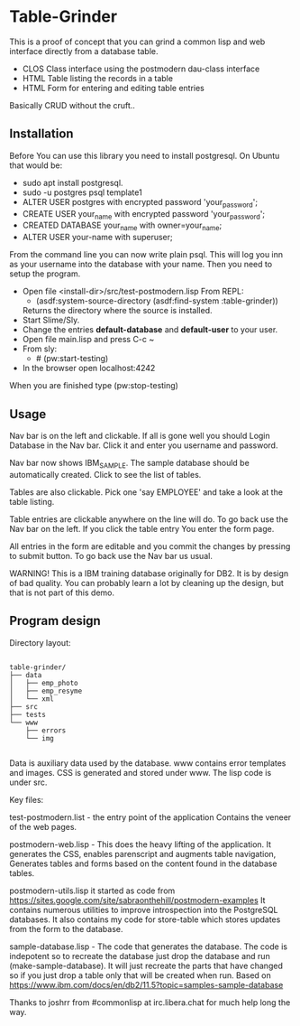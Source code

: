 #+STARTUP: inlineimeges

* Table-Grinder 

This is a proof of concept that you can grind a common lisp and web interface directly from a database table.

+ CLOS Class interface using the postmodern dau-class interface
+ HTML Table listing the records in a table
+ HTML Form for entering and editing table entries

Basically CRUD without the cruft..

[[./screen.png]]

** Installation

Before You can use this library you need to install postgresql.
On Ubuntu that would be:

- sudo apt install postgresql.
- sudo -u postgres psql template1
- ALTER USER postgres with encrypted password 'your_password';
- CREATE USER your_name with encrypted password 'your_password';
- CREATED DATABASE your_name with owner=your_name;
- ALTER USER your-name with superuser;

From the command line you can now write plain psql.
This will log you inn as your username into the database with your name.
Then you need to setup the program.
  
- Open file <install-dir>/src/test-postmodern.lisp
  From REPL:
  - (asdf:system-source-directory (asdf:find-system :table-grinder))
  Returns the directory where the source is installed.
- Start Slime/Sly.
- Change the entries *default-database* and *default-user* to your user.
- Open file main.lisp and press C-c ~
- From sly:
  - # (pw:start-testing)
- In the browser open localhost:4242

When you are finished type (pw:stop-testing)

** Usage

Nav bar is on the left and clickable. If all is gone well you should
Login Database in the Nav bar. Click it and enter you username and
password.

Nav bar now shows IBM_SAMPLE. The sample database should be
automatically created.  Click to see the list of tables.

Tables are also clickable. Pick one 'say EMPLOYEE' and take a look
at the table listing.

Table entries are clickable anywhere on the line will do. To go back
use the Nav bar on the left. If you click the table entry You enter
the form page.

All entries in the form are editable and you commit the changes by
pressing to submit button. To go back use the Nav bar us usual.

WARNING! This is a IBM training database originally for DB2. It is by
design of bad quality. You can probably learn a lot by cleaning up the
design, but that is not part of this demo.

** Program design

Directory layout:

#+begin_src picture-mode

  table-grinder/
  ├── data
  │   ├── emp_photo
  │   ├── emp_resyme
  │   └── xml
  ├── src
  ├── tests
  └── www
      ├── errors
      └── img

#+end_src

Data is auxiliary data used by the database.
www contains error templates and images. CSS is generated and stored
under www. The lisp code is under src.

Key files:

test-postmodern.list - the entry point of the application
  Contains the veneer of the web pages.

postmodern-web.lisp - This does the heavy lifting of the
application. It generates the CSS, enables parenscript and augments
table navigation, Generates tables and forms based on the content
found in the database tables.

postmodern-utils.lisp it started as code from
https://sites.google.com/site/sabraonthehill/postmodern-examples
It contains numerous utilities to improve introspection into the
PostgreSQL databases.
It also contains my code for store-table which stores updates from
the form to the database.

sample-database.lisp - The code that generates the database. The code
is indepotent so to recreate the database just drop the database and
run (make-sample-database). It will just recreate the parts that have
changed so if you just drop a table only that will be created when
run. Based on
[[https://www.ibm.com/docs/en/db2/11.5?topic=samples-sample-database]]


Thanks to joshrr from #commonlisp at irc.libera.chat for much help long the way.

#  LocalWords:  postgresql sudo postgres psql dir src pw localhost
#  LocalWords:  REPL CLOS png WebPage Nav img xml www parenscript irc
#  LocalWords:  utils resyme indepotent joshrr commonlisp libera
